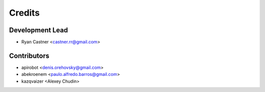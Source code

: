 =======
Credits
=======

Development Lead
----------------

* Ryan Castner <castner.rr@gmail.com>

Contributors
------------

* apirobot <denis.orehovsky@gmail.com>
* abekroenem <paulo.alfredo.barros@gmail.com>
* kazqvaizer <Alexey Chudin>
